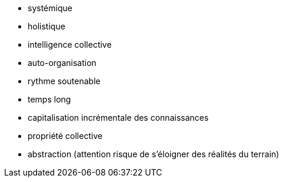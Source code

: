 * systémique
* holistique
* intelligence collective
* auto-organisation
* rythme soutenable
* temps long
* capitalisation incrémentale des connaissances
* propriété collective
* abstraction (attention risque de s'éloigner des réalités du terrain)